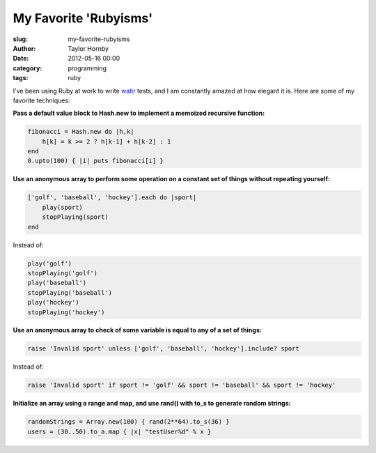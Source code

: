 My Favorite 'Rubyisms'
#######################
:slug: my-favorite-rubyisms
:author: Taylor Hornby
:date: 2012-05-16 00:00
:category: programming
:tags: ruby

I've been using Ruby at work to write `watir`_ tests, and I am constantly amazed
at how elegant it is. Here are some of my favorite techniques:

.. _`watir`: http://watir.com/

**Pass a default value block to Hash.new to implement a memoized recursive
function:**

.. code:: ruby

    fibonacci = Hash.new do |h,k|
        h[k] = k >= 2 ? h[k-1] + h[k-2] : 1
    end
    0.upto(100) { |i| puts fibonacci[i] }

**Use an anonymous array to perform some operation on a constant set of things
without repeating yourself:**

.. code:: ruby

    ['golf', 'baseball', 'hockey'].each do |sport|
        play(sport)
        stopPlaying(sport)
    end

Instead of:

.. code:: ruby

    play('golf')
    stopPlaying('golf')
    play('baseball')
    stopPlaying('baseball')
    play('hockey')
    stopPlaying('hockey')

**Use an anonymous array to check of some variable is equal to any of a set of things:**

.. code:: ruby

    raise 'Invalid sport' unless ['golf', 'baseball', 'hockey'].include? sport

Instead of:

.. code:: ruby

    raise 'Invalid sport' if sport != 'golf' && sport != 'baseball' && sport != 'hockey'

**Initialize an array using a range and map, and use rand() with to_s to
generate random strings:**

.. code:: ruby

    randomStrings = Array.new(100) { rand(2**64).to_s(36) }
    users = (30..50).to_a.map { |x| "testUser%d" % x }
